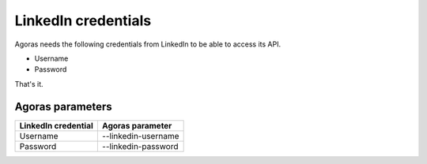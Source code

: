 LinkedIn credentials
===================

Agoras needs the following credentials from LinkedIn to be able to access its API.

- Username
- Password

That's it.

Agoras parameters
-----------------

+---------------------+----------------------------+
| LinkedIn credential | Agoras parameter           |
+=====================+============================+
| Username            | --linkedin-username        |
+---------------------+----------------------------+
| Password            | --linkedin-password        |
+---------------------+----------------------------+

